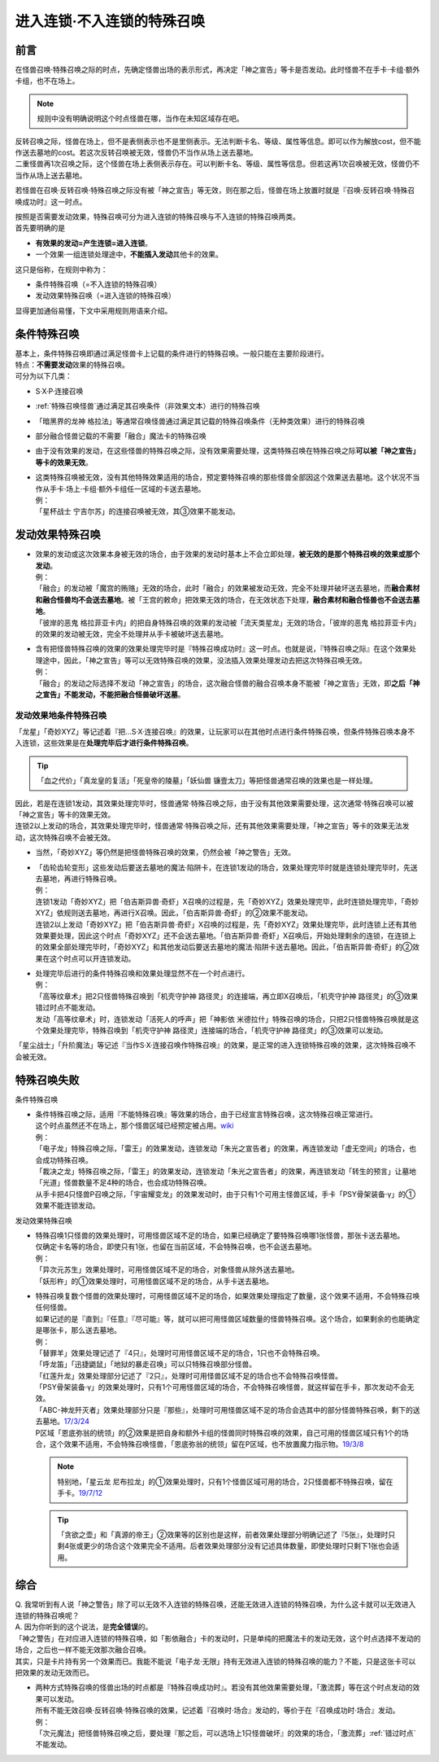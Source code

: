 ===========================
进入连锁·不入连锁的特殊召唤
===========================

前言
========

| 在怪兽召唤·特殊召唤之际的时点，先确定怪兽出场的表示形式，再决定「神之宣告」等卡是否发动。此时怪兽不在手卡·卡组·额外卡组，也不在场上。

.. note:: 规则中没有明确说明这个时点怪兽在哪，当作在未知区域存在吧。

| 反转召唤之际，怪兽在场上，但不是表侧表示也不是里侧表示。无法判断卡名、等级、属性等信息。即可以作为解放cost，但不能作送去墓地的cost。若这次反转召唤被无效，怪兽仍不当作从场上送去墓地。
| 二重怪兽再1次召唤之际，这个怪兽在场上表侧表示存在。可以判断卡名、等级、属性等信息。但若这再1次召唤被无效，怪兽仍不当作从场上送去墓地。

若怪兽在召唤·反转召唤·特殊召唤之际没有被「神之宣告」等无效，则在那之后，怪兽在场上放置时就是『召唤·反转召唤·特殊召唤成功时』这一时点。

| 按照是否需要发动效果，特殊召唤可分为进入连锁的特殊召唤与不入连锁的特殊召唤两类。
| 首先要明确的是

- **有效果的发动=产生连锁=进入连锁**\ 。
- 一个效果·一组连锁处理途中，\ **不能插入发动**\ 其他卡的效果。

| 这只是俗称，在规则中称为：

- 条件特殊召唤（=不入连锁的特殊召唤）
- 发动效果特殊召唤（=进入连锁的特殊召唤）

显得更加通俗易懂，下文中采用规则用语来介绍。

条件特殊召唤
============

| 基本上，条件特殊召唤即通过满足怪兽卡上记载的条件进行的特殊召唤。一般只能在主要阶段进行。
| 特点：\ **不需要发动**\效果的特殊召唤。

| 可分为以下几类：

- S·X·P·连接召唤
- \ :ref:`特殊召唤怪兽`\ 通过满足其召唤条件（非效果文本）进行的特殊召唤
- 「暗黑界的龙神 格拉法」等通常召唤怪兽通过满足其记载的特殊召唤条件（无种类效果）进行的特殊召唤
- 部分融合怪兽记载的不需要「融合」魔法卡的特殊召唤

-  由于没有效果的发动，在这些怪兽的特殊召唤之际，没有效果需要处理，这类特殊召唤在特殊召唤之际\ **可以被「神之宣告」等卡的效果无效**\ 。

-  | 这类特殊召唤被无效，没有其他特殊效果适用的场合，预定要特殊召唤的那些怪兽全部因这个效果送去墓地。这个状况不当作从手卡·场上·卡组·额外卡组任一区域的卡送去墓地。
   | 例：
   | 「星杯战士 宁吉尔苏」的连接召唤被无效，其③效果不能发动。

发动效果特殊召唤
================

-  | 效果的发动或这次效果本身被无效的场合，由于效果的发动时基本上不会立即处理，\ **被无效的是那个特殊召唤的效果或那个发动**\ 。
   | 例：
   | 「融合」的发动被「魔宫的贿赂」无效的场合，此时「融合」的效果被发动无效，完全不处理并破坏送去墓地，而\ **融合素材和融合怪兽均不会送去墓地**\ 。被「王宫的敕命」把效果无效的场合，在无效状态下处理，\ **融合素材和融合怪兽也不会送去墓地**\ 。
   | 「彼岸的恶鬼 格拉菲亚卡内」的把自身特殊召唤的效果的发动被「流天类星龙」无效的场合，「彼岸的恶鬼 格拉菲亚卡内」的效果的发动被无效，完全不处理并从手卡被破坏送去墓地。

-  | 含有把怪兽特殊召唤的效果的效果处理完毕时是『特殊召唤成功时』这一时点。也就是说，『特殊召唤之际』在这个效果处理途中，因此，「神之宣告」等可以无效特殊召唤的效果，没法插入效果处理发动去把这次特殊召唤无效。
   | 例：
   | 「融合」的发动之际选择不发动「神之宣告」的场合，这次融合怪兽的融合召唤本身不能被「神之宣告」无效，即\ **之后「神之宣告」不能发动，不能把融合怪兽破坏送墓**\ 。

.. _发动效果地条件特殊召唤:

发动效果地条件特殊召唤
-----------------------

「龙星」「奇妙XYZ」等记述着『把...S·X·连接召唤』的效果，让玩家可以在其他时点进行条件特殊召唤，但条件特殊召唤本身不入连锁，这些效果是在\ **处理完毕后才进行条件特殊召唤**\ 。

.. tip:: 「血之代价」「真龙皇的复活」「死皇帝的陵墓」「妖仙兽 镰壹太刀」等把怪兽通常召唤的效果也是一样处理。

| 因此，若是在连锁1发动，其效果处理完毕时，怪兽通常·特殊召唤之际，由于没有其他效果需要处理，这次通常·特殊召唤可以被「神之宣告」等卡的效果无效。
| 连锁2以上发动的场合，其效果处理完毕时，怪兽通常·特殊召唤之际，还有其他效果需要处理，「神之宣告」等卡的效果无法发动，这次特殊召唤不会被无效。

-  当然，「奇妙XYZ」等仍然是把怪兽特殊召唤的效果，仍然会被「神之警告」无效。

-  | 「齿轮齿轮变形」这些发动后要送去墓地的魔法·陷阱卡，在连锁1发动的场合，效果处理完毕时就是连锁处理完毕时，先送去墓地，再进行特殊召唤。
   | 例：
   | 连锁1发动「奇妙XYZ」把「伯吉斯异兽·奇虾」X召唤的过程是，先「奇妙XYZ」效果处理完毕，此时连锁处理完毕，「奇妙XYZ」依规则送去墓地，再进行X召唤。因此，「伯吉斯异兽·奇虾」的②效果不能发动。
   | 连锁2以上发动「奇妙XYZ」把「伯吉斯异兽·奇虾」X召唤的过程是，先「奇妙XYZ」效果处理完毕，此时连锁上还有其他效果要处理，因此这个时点「奇妙XYZ」还不会送去墓地。「伯吉斯异兽·奇虾」X召唤后，开始处理剩余的连锁，在连锁上的效果全部处理完毕时，「奇妙XYZ」和其他发动后要送去墓地的魔法·陷阱卡送去墓地。因此，「伯吉斯异兽·奇虾」的②效果在这个时点可以开连锁发动。

-  | 处理完毕后进行的条件特殊召唤和效果处理显然不在一个时点进行。
   | 例：
   | 「高等纹章术」把2只怪兽特殊召唤到「机壳守护神 路径灵」的连接端，再立即X召唤后，「机壳守护神 路径灵」的③效果错过时点不能发动。
   | 发动「高等纹章术」时，连锁发动「活死人的呼声」把「神影依 米德拉什」特殊召唤的场合，只把2只怪兽特殊召唤就是这个效果处理完毕，特殊召唤到「机壳守护神 路径灵」连接端的场合，「机壳守护神 路径灵」的③效果可以发动。

「星尘战士」「升阶魔法」等记述『当作S·X·连接召唤作特殊召唤』的效果，是正常的进入连锁特殊召唤的效果，这次特殊召唤不会被无效。

特殊召唤失败
=============

条件特殊召唤

-  | 条件特殊召唤之际，适用『不能特殊召唤』等效果的场合，由于已经宣言特殊召唤，这次特殊召唤正常进行。
   | 这个时点虽然还不在场上，那个怪兽区域已经预定被占用。\ `wiki <http://yugioh-wiki.net/index.php?%C6%C3%BC%EC%BE%A4%B4%AD#faq1>`__
   | 例：
   | 「电子龙」特殊召唤之际，「雷王」的效果发动，连锁发动「朱光之宣告者」的效果，再连锁发动「虚无空间」的场合，也会成功特殊召唤。
   | 「裁决之龙」特殊召唤之际，「雷王」的效果发动，连锁发动「朱光之宣告者」的效果，再连锁发动「转生的预言」让墓地「光道」怪兽数量不足4种的场合，也会成功特殊召唤。
   | 从手卡把4只怪兽P召唤之际，「宇宙耀变龙」的效果发动时，由于只有1个可用主怪兽区域，手卡「PSY骨架装备·γ」的①效果不能连锁发动。

发动效果特殊召唤

-  | 特殊召唤1只怪兽的效果处理时，可用怪兽区域不足的场合，如果已经确定了要特殊召唤哪1张怪兽，那张卡送去墓地。
   | 仅确定卡名等的场合，即使只有1张，也留在当前区域，不会特殊召唤，也不会送去墓地。
   | 例：
   | 「异次元苏生」效果处理时，可用怪兽区域不足的场合，对象怪兽从除外送去墓地。
   | 「妖形杵」的①效果处理时，可用怪兽区域不足的场合，从手卡送去墓地。

-  | 特殊召唤复数个怪兽的效果处理时，可用怪兽区域不足的场合，如果效果处理指定了数量，这个效果不适用，不会特殊召唤任何怪兽。
   | 如果记述的是『直到』『任意』『尽可能』等，就可以把可用怪兽区域数量的怪兽特殊召唤。这个场合，如果剩余的也能确定是哪张卡，那么送去墓地。
   | 例：
   | 「替罪羊」效果处理记述了『4只』，处理时可用怪兽区域不足的场合，1只也不会特殊召唤。
   | 「呼龙笛」「迅捷鼯鼠」「地狱的暴走召唤」可以只特殊召唤部分怪兽。
   | 「红莲升龙」效果处理部分记述了『2只』，处理时可用怪兽区域不足的场合也不会特殊召唤怪兽。
   | 「PSY骨架装备·γ」的效果处理时，只有1个可用怪兽区域的场合，不会特殊召唤怪兽，就这样留在手卡，那次发动不会无效。
   | 「ABC-神龙歼灭者」效果处理部分只是『那些』，处理时可用怪兽区域不足的场合会选其中的部分怪兽特殊召唤，剩下的送去墓地。\ `17/3/24 <https://www.db.yugioh-card.com/yugiohdb/faq_search.action?ope=5&fid=12475>`__
   | P区域「恩底弥翁的统领」的②效果是把自身和额外卡组的怪兽同时特殊召唤的效果，自己可用的怪兽区域只有1个的场合，这个效果不适用，不会特殊召唤怪兽，「恩底弥翁的统领」留在P区域，也不放置魔力指示物。\ `19/3/8 <https://www.db.yugioh-card.com/yugiohdb/faq_search.action?ope=5&fid=22518&keyword=&tag=-1>`__

   .. note:: 特别地，「星云龙 尼布拉龙」的①效果处理时，只有1个怪兽区域可用的场合，2只怪兽都不特殊召唤，留在手卡。\ `19/7/12 <https://www.db.yugioh-card.com/yugiohdb/faq_search.action?ope=5&fid=22747&keyword=&tag=-1>`__

   .. tip:: 「贪欲之壶」和「真源的帝王」②效果等的区别也是这样，前者效果处理部分明确记述了『5张』，处理时只剩4张或更少的场合这个效果完全不适用。后者效果处理部分没有记述具体数量，即使处理时只剩下1张也会适用。

综合
====

| Q. 我常听到有人说「神之警告」除了可以无效不入连锁的特殊召唤，还能无效进入连锁的特殊召唤，为什么这卡就可以无效进入连锁的特殊召唤呢？
| A. 因为你听到的这个说法，是\ **完全错误**\ 的。
| 「神之警告」在对应进入连锁的特殊召唤，如「影依融合」卡的发动时，只是单纯的把魔法卡的发动无效，这个时点选择不发动的场合，之后也一样不能无效那次融合召唤。
| 其实，只是卡片持有另一个效果而已。我能不能说「电子龙·无限」持有无效进入连锁的特殊召唤的能力？不能，只是这张卡可以把效果的发动无效而已。

- | 两种方式特殊召唤的怪兽出场的时点都是『特殊召唤成功时』。若没有其他效果需要处理，「激流葬」等在这个时点发动的效果可以发动。
  | 所有不能无效召唤·反转召唤·特殊召唤的效果，记述着『召唤时·场合』发动的，等价于在『召唤成功时·场合』发动。
  | 例：
  | 「次元魔法」把怪兽特殊召唤之后，要处理『那之后，可以选场上1只怪兽破坏』的效果的场合，「激流葬」\ :ref:`错过时点`\ 不能发动。
